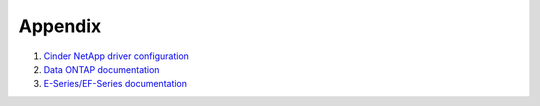 ========
Appendix
========
#. `Cinder NetApp driver configuration <https://netapp.github.io/openstack-deploy-ops-guide/mitaka/content/section_cinder-configuration.html>`_

#. `Data ONTAP documentation <http://mysupport.netapp.com/documentation/productlibrary/index.html?productID=30092>`_

#. `E-Series/EF-Series documentation <https://mysupport.netapp.com/info/web/ECMP1658252.html>`_
